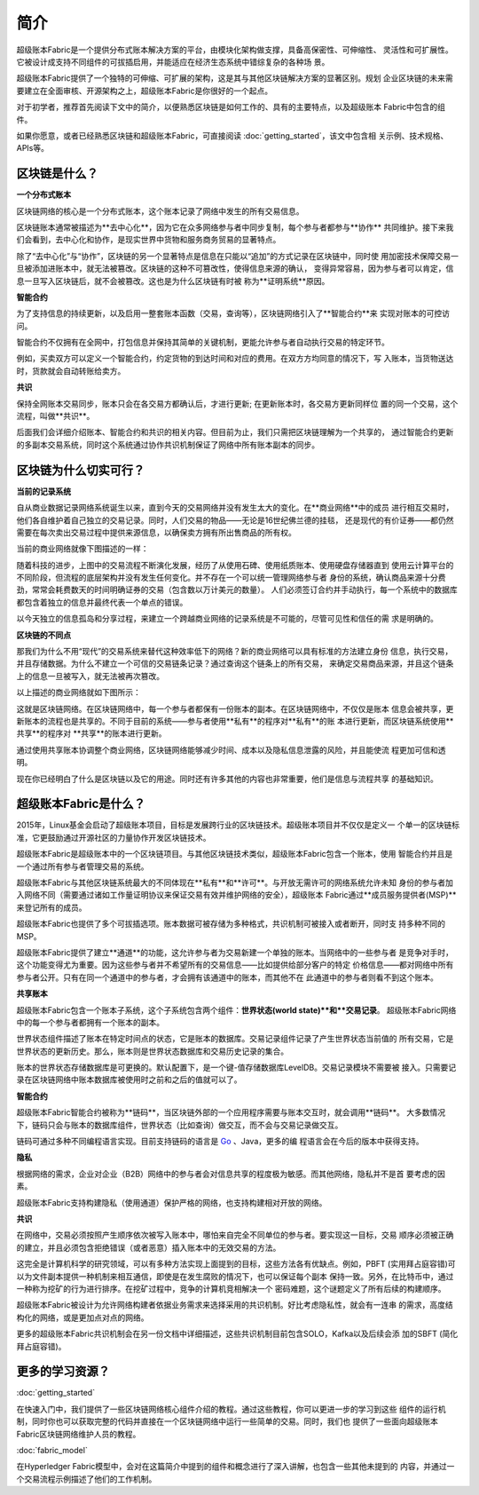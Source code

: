 简介
====
超级账本Fabric是一个提供分布式账本解决方案的平台，由模块化架构做支撑，具备高保密性、可伸缩性、
灵活性和可扩展性。它被设计成支持不同组件的可拔插启用，并能适应在经济生态系统中错综复杂的各种场
景。

超级账本Fabric提供了一个独特的可伸缩、可扩展的架构，这是其与其他区块链解决方案的显著区别。规划
企业区块链的未来需要建立在全面审核、开源架构之上，超级账本Fabric是你很好的一个起点。

对于初学者，推荐首先阅读下文中的简介，以便熟悉区块链是如何工作的、具有的主要特点，以及超级账本
Fabric中包含的组件。

如果你愿意，或者已经熟悉区块链和超级账本Fabric，可直接阅读 :doc:`getting_started`，该文中包含相
关示例、技术规格、APIs等。

区块链是什么？
-------------
**一个分布式账本**

区块链网络的核心是一个分布式账本，这个账本记录了网络中发生的所有交易信息。


区块链账本通常被描述为**去中心化**，因为它在众多网络参与者中同步复制，每个参与者都参与**协作**
共同维护。接下来我们会看到，去中心化和协作，是现实世界中货物和服务商务贸易的显著特点。

.. image:: images/basic_network.png

除了“去中心化”与“协作”，区块链的另一个显著特点是信息在只能以“追加”的方式记录在区块链中，同时使
用加密技术保障交易一旦被添加进账本中，就无法被篡改。区块链的这种不可篡改性，使得信息来源的确认，
变得异常容易，因为参与者可以肯定，信息一旦写入区块链后，就不会被篡改。这也是为什么区块链有时被
称为**证明系统**原因。

**智能合约**

为了支持信息的持续更新，以及启用一整套账本函数（交易，查询等），区块链网络引入了**智能合约**来
实现对账本的可控访问。

.. image:: images/Smart_Contract.png

智能合约不仅拥有在全网中，打包信息并保持其简单的关键机制，更能允许参与者自动执行交易的特定环节。

例如，买卖双方可以定义一个智能合约，约定货物的到达时间和对应的费用。在双方方均同意的情况下，写
入账本，当货物送达时，货款就会自动转账给卖方。

**共识**

保持全网账本交易同步，账本只会在各交易方都确认后，才进行更新; 在更新账本时，各交易方更新同样位
置的同一个交易，这个流程，叫做**共识**。

.. image:: images/consensus.png

后面我们会详细介绍账本、智能合约和共识的相关内容。但目前为止，我们只需把区块链理解为一个共享的，
通过智能合约更新的多副本交易系统，同时这个系统通过协作共识机制保证了网络中所有账本副本的同步。

区块链为什么切实可行？
---------------------------

**当前的记录系统**

自从商业数据记录网络系统诞生以来，直到今天的交易网络并没有发生太大的变化。在**商业网络**中的成员
进行相互交易时，他们各自维护着自己独立的交易记录。同时，人们交易的物品——无论是16世纪佛兰德的挂毯，
还是现代的有价证券——都仍然需要在每次卖出交易过程中提供来源信息，以确保卖方拥有所出售商品的所有权。

当前的商业网络就像下图描述的一样：

.. image:: images/current_network.png

随着科技的进步，上图中的交易流程不断演化发展，经历了从使用石碑、使用纸质账本、使用硬盘存储器直到
使用云计算平台的不同阶段，但流程的底层架构并没有发生任何变化。并不存在一个可以统一管理网络参与者
身份的系统，确认商品来源十分费劲，常常会耗费数天的时间明确证券的交易（包含数以万计美元的数量）。
人们必须签订合约并手动执行，每一个系统中的数据库都包含着独立的信息并最终代表一个单点的错误。

以今天独立的信息孤岛和分享过程，来建立一个跨越商业网络的记录系统是不可能的，尽管可见性和信任的需
求是明确的。

**区块链的不同点**

那我们为什么不用“现代”的交易系统来替代这种效率低下的网络？新的商业网络可以具有标准的方法建立身份
信息，执行交易，并且存储数据。为什么不建立一个可信的交易链条记录？通过查询这个链条上的所有交易，
来确定交易商品来源，并且这个链条上的信息一旦被写入，就无法被再次篡改。

以上描述的商业网络就如下图所示：

.. image:: images/future_net.png

这就是区块链网络。在区块链网络中，每一个参与者都保有一份账本的副本。在区块链网络中，不仅仅是账本
信息会被共享，更新账本的流程也是共享的。不同于目前的系统——参与者使用**私有**的程序对**私有**的账
本进行更新，而区块链系统使用**共享**的程序对 **共享**的账本进行更新。

通过使用共享账本协调整个商业网络，区块链网络能够减少时间、成本以及隐私信息泄露的风险，并且能使流
程更加可信和透明。

现在你已经明白了什么是区块链以及它的用途。同时还有许多其他的内容也非常重要，他们是信息与流程共享
的基础知识。

超级账本Fabric是什么？
---------------------------

2015年，Linux基金会启动了超级账本项目，目标是发展跨行业的区块链技术。超级账本项目并不仅仅是定义一
个单一的区块链标准，它更鼓励通过开源社区的力量协作开发区块链技术。

超级账本Fabric是超级账本中的一个区块链项目。与其他区块链技术类似，超级账本Fabric包含一个账本，使用
智能合约并且是一个通过所有参与者管理交易的系统。

超级账本Fabric与其他区块链系统最大的不同体现在**私有**和**许可**。与开放无需许可的网络系统允许未知
身份的参与者加入网络不同（需要通过诸如工作量证明协议来保证交易有效并维护网络的安全），超级账本
Fabric通过**成员服务提供者(MSP)**来登记所有的成员。

超级账本Fabric也提供了多个可拔插选项。账本数据可被存储为多种格式，共识机制可被接入或者断开，同时支
持多种不同的MSP。

超级账本Fabric提供了建立**通道**的功能，这允许参与者为交易新建一个单独的账本。当网络中的一些参与者
是竞争对手时，这个功能变得尤为重要。因为这些参与者并不希望所有的交易信息——比如提供给部分客户的特定
价格信息——都对网络中所有参与者公开。只有在同一个通道中的参与者，才会拥有该通道中的账本，而其他不在
此通道中的参与者则看不到这个账本。	

**共享账本**

超级账本Fabric包含一个账本子系统，这个子系统包含两个组件：**世界状态(world state)**和**交易记录**。
超级账本Fabric网络中的每一个参与者都拥有一个账本的副本。

世界状态组件描述了账本在特定时间点的状态，它是账本的数据库。交易记录组件记录了产生世界状态当前值的
所有交易，它是世界状态的更新历史。那么，账本则是世界状态数据库和交易历史记录的集合。

账本的世界状态存储数据库是可更换的。默认配置下，是一个键-值存储数据库LevelDB。交易记录模块不需要被
接入。只需要记录在区块链网络中账本数据库被使用时之前和之后的值就可以了。

**智能合约**

超级账本Fabric智能合约被称为**链码**，当区块链外部的一个应用程序需要与账本交互时，就会调用**链码**。
大多数情况下，链码只会与账本的数据库组件，世界状态（比如查询）做交互，而不会与交易记录做交互。

链码可通过多种不同编程语言实现。目前支持链码的语言是 `Go <https://golang.org/>`__ 、Java，更多的编
程语言会在今后的版本中获得支持。

**隐私**

根据网络的需求，企业对企业（B2B）网络中的参与者会对信息共享的程度极为敏感。而其他网络，隐私并不是首
要考虑的因素。

超级账本Fabric支持构建隐私（使用通道）保护严格的网络，也支持构建相对开放的网络。

**共识**

在网络中，交易必须按照产生顺序依次被写入账本中，哪怕来自完全不同单位的参与者。要实现这一目标，交易
顺序必须被正确的建立，并且必须包含拒绝错误（或者恶意）插入账本中的无效交易的方法。

这完全是计算机科学的研究领域，可以有多种方法实现上面提到的目标，这些方法各有优缺点。例如，PBFT 
(实用拜占庭容错)可以为文件副本提供一种机制来相互通信，即使是在发生腐败的情况下，也可以保证每个副本
保持一致。另外，在比特币中，通过一种称为挖矿的行为进行排序。在挖矿过程中，竞争的计算机竞相解决一个
密码难题，这个谜题定义了所有后续的构建顺序。

超级账本Fabric被设计为允许网络构建者依据业务需求来选择采用的共识机制。好比考虑隐私性，就会有一连串
的需求，高度结构化的网络，或是更加点对点的网络。

更多的超级账本Fabric共识机制会在另一份文档中详细描述，这些共识机制目前包含SOLO，Kafka以及后续会添
加的SBFT (简化拜占庭容错)。

更多的学习资源？
-----------------------

:doc:`getting_started`

在快速入门中，我们提供了一些区块链网络核心组件介绍的教程。通过这些教程，你可以更进一步的学习到这些
组件的运行机制，同时你也可以获取完整的代码并直接在一个区块链网络中运行一些简单的交易。同时，我们也
提供了一些面向超级账本Fabric区块链网络维护人员的教程。

:doc:`fabric_model`

在Hyperledger Fabric模型中，会对在这篇简介中提到的组件和概念进行了深入讲解，也包含一些其他未提到的
内容，并通过一个交易流程示例描述了他们的工作机制。

.. Licensed under Creative Commons Attribution 4.0 International License
   https://creativecommons.org/licenses/by/4.0/
